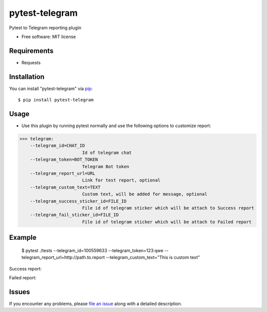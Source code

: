 =================
pytest-telegram
=================

.. image:: https://img.shields.io/pypi/v/pytest-telegram.svg
        :target: https://pypi.python.org/pypi/pytest-telegram

.. image:: https://pyup.io/repos/github/rad96/pytest-telegram/shield.svg
        :target: https://pyup.io/repos/github/rad96/pytest-telegram/
        :alt: Updates
     


Pytest to Telegram reporting plugin


* Free software: MIT license


Requirements
------------

* Requests



Installation
------------

You can install "pytest-telegram" via `pip`_::

    $ pip install pytest-telegram


Usage
-----
* Use this plugin by running pytest normally and use the following options to customize report:


>>> telegram:
    --telegram_id=CHAT_ID
                        Id of telegram chat
    --telegram_token=BOT_TOKEN
                        Telegram Bot token
    --telegram_report_url=URL
                        Link for test report, optional
    --telegram_custom_text=TEXT
                        Custom text, will be added for message, optional
    --telegram_success_sticker_id=FILE_ID
                        File id of telegram sticker which will be attach to Success report
    --telegram_fail_sticker_id=FILE_ID
                        File id of telegram sticker which will be attach to Failed report

Example
-------
    $ pytest ./tests --telegram_id=100559633 --telegram_token=123:qwe --telegram_report_url=http://path.to.report --telegram_custom_text="This is custom text"

Success report:

.. image:: https://user-images.githubusercontent.com/2121715/101268709-7ba55200-3777-11eb-9552-cc24983419f2.png
        :target: https://user-images.githubusercontent.com/2121715/101268709-7ba55200-3777-11eb-9552-cc24983419f2.png

Failed report:

.. image:: https://user-images.githubusercontent.com/2121715/101268724-a8596980-3777-11eb-8d0e-38e0621b3006.png
        :target: https://user-images.githubusercontent.com/2121715/101268724-a8596980-3777-11eb-8d0e-38e0621b3006.png

Issues
------

If you encounter any problems, please `file an issue`_ along with a detailed description.

.. _`file an issue`: https://github.com/rad96/pytest-telegram/issues
.. _`pip`: https://pypi.python.org/pypi/pip/
